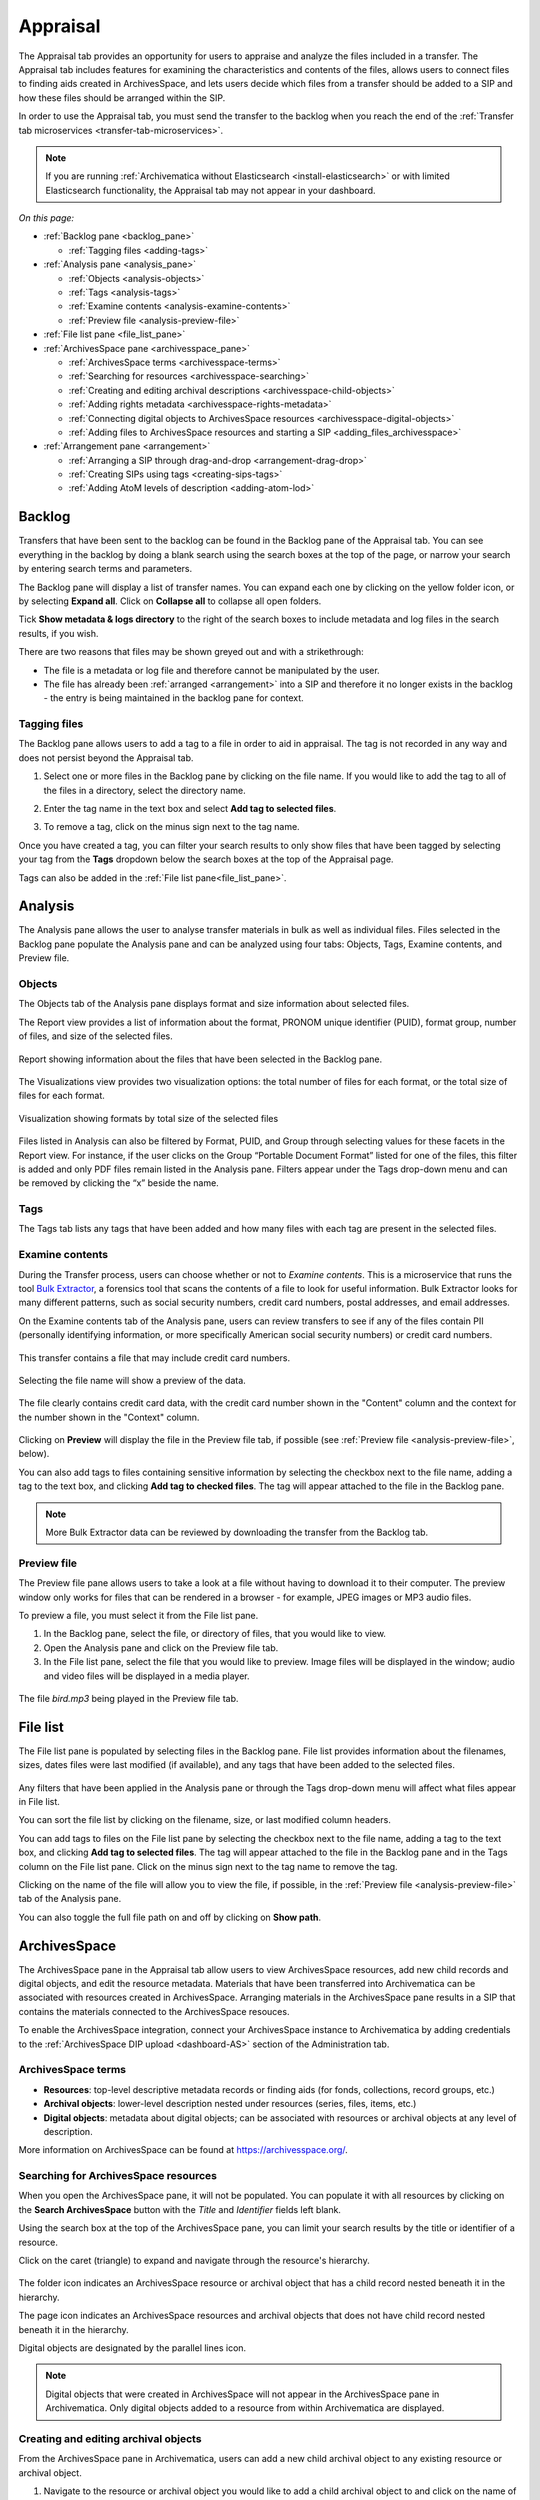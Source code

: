 .. _appraisal:

=========
Appraisal
=========

The Appraisal tab provides an opportunity for users to appraise and analyze the
files included in a transfer. The Appraisal tab includes features for examining
the characteristics and contents of the files, allows users to connect files to
finding aids created in ArchivesSpace, and lets users decide which files from a
transfer should be added to a SIP and how these files should be arranged within
the SIP.

In order to use the Appraisal tab, you must send the transfer to the backlog
when you reach the end of the :ref:`Transfer tab microservices
<transfer-tab-microservices>`.

.. note::

   If you are running :ref:`Archivematica without Elasticsearch
   <install-elasticsearch>` or with limited Elasticsearch functionality, the
   Appraisal tab may not appear in your dashboard.

*On this page:*

* :ref:`Backlog pane <backlog_pane>`

  * :ref:`Tagging files <adding-tags>`

* :ref:`Analysis pane <analysis_pane>`

  * :ref:`Objects <analysis-objects>`
  * :ref:`Tags <analysis-tags>`
  * :ref:`Examine contents <analysis-examine-contents>`
  * :ref:`Preview file <analysis-preview-file>`

* :ref:`File list pane <file_list_pane>`
* :ref:`ArchivesSpace pane <archivesspace_pane>`

  * :ref:`ArchivesSpace terms <archivesspace-terms>`
  * :ref:`Searching for resources <archivesspace-searching>`
  * :ref:`Creating and editing archival descriptions <archivesspace-child-objects>`
  * :ref:`Adding rights metadata <archivesspace-rights-metadata>`
  * :ref:`Connecting digital objects to ArchivesSpace resources <archivesspace-digital-objects>`
  * :ref:`Adding files to ArchivesSpace resources and starting a SIP <adding_files_archivesspace>`

* :ref:`Arrangement pane <arrangement>`

  * :ref:`Arranging a SIP through drag-and-drop <arrangement-drag-drop>`
  * :ref:`Creating SIPs using tags <creating-sips-tags>`
  * :ref:`Adding AtoM levels of description <adding-atom-lod>`

.. _backlog_pane:

Backlog
-------

Transfers that have been sent to the backlog can be found in the Backlog pane of
the Appraisal tab. You can see everything in the backlog by doing a blank search
using the search boxes at the top of the page, or narrow your search by entering
search terms and parameters.

.. image:: images/backlog-search.*
   :align: center
   :width: 80%
   :alt: A simple search for "abcd", with results shown in the backlog pane.

The Backlog pane will display a list of transfer names. You can expand each one
by clicking on the yellow folder icon, or by selecting **Expand all**. Click on
**Collapse all** to collapse all open folders.

.. image:: images/backlog-search-expand-all.*
   :align: center
   :width: 60%
   :alt: The backlog pane with all search result folders expanded to show contents.

Tick **Show metadata & logs directory** to the right of the search boxes to
include metadata and log files in the search results, if you wish.

.. image:: images/backlog-search-md-logs.*
   :align: center
   :width: 60%
   :alt: Search results with logs and metadata files

There are two reasons that files may be shown greyed out and with a
strikethrough:

* The file is a metadata or log file and therefore cannot be manipulated by the
  user.
* The file has already been :ref:`arranged <arrangement>` into a SIP and
  therefore it no longer exists in the backlog - the entry is being maintained
  in the backlog pane for context.

.. _adding-tags:

Tagging files
^^^^^^^^^^^^^

The Backlog pane allows users to add a tag to a file in order to aid in
appraisal. The tag is not recorded in any way and does not persist beyond the
Appraisal tab.

#. Select one or more files in the Backlog pane by clicking on the file name. If
   you would like to add the tag to all of the files in a directory, select the
   directory name.

   .. image:: images/backlog-select-files.*
      :align: center
      :width: 60%
      :alt: Several files have been selected and are highlighted in blue.

#. Enter the tag name in the text box and select **Add tag to selected files**.

   .. image:: images/backlog-add-tag.*
      :align: center
      :width: 60%
      :alt: The selected files have the tag "keep" next to them.

#. To remove a tag, click on the minus sign next to the tag name.

Once you have created a tag, you can filter your search results to only show
files that have been tagged by selecting your tag from the **Tags** dropdown
below the search boxes at the top of the Appraisal page.

.. image:: images/backlog-tag-filter.*
   :align: center
   :width: 80%
   :alt: The backlog pane now only displays files with the "keep" tag.

Tags can also be added in the :ref:`File list pane<file_list_pane>`.

.. _analysis_pane:

Analysis
--------

The Analysis pane allows the user to analyse transfer materials in bulk as well
as individual files. Files selected in the Backlog pane populate the Analysis
pane and can be analyzed using four tabs: Objects, Tags, Examine contents, and
Preview file.

.. _analysis-objects:

Objects
^^^^^^^

The Objects tab of the Analysis pane displays format and size information about
selected files.

The Report view provides a list of information about the format, PRONOM unique
identifier (PUID), format group, number of files, and size of the selected
files.

.. figure:: images/analysis-objects-report.*
   :align: center
   :width: 80%
   :alt: The left-hand side of the image shows the backlog pane with a number of files selected. The right-hand side of the image shows information about those files, including the file format name, PUID, and size.

   Report showing information about the files that have been selected in the Backlog pane.

The Visualizations view provides two visualization options: the total number of
files for each format, or the total size of files for each format.

.. figure:: images/analysis-objects-visualizations.*
   :align: center
   :width: 80%
   :alt: The left-hand side of the image shows the backlog pane with a number of files selected. The right-hand side of the image shows a pie chart depicting the number of files for each format.

   Visualization showing formats by total size of the selected files

Files listed in Analysis can also be filtered by Format, PUID, and Group through
selecting values for these facets in the Report view. For instance, if the user
clicks on the Group “Portable Document Format” listed for one of the files, this
filter is added and only PDF files remain listed in the Analysis pane. Filters
appear under the Tags drop-down menu and can be removed by clicking the “x”
beside the name.

.. _analysis-tags:

Tags
^^^^

The Tags tab lists any tags that have been added and how many files with each
tag are present in the selected files.

.. image:: images/analysis-tags.*
   :align: center
   :width: 80%
   :alt: The left-hand side of the image shows the backlog pane with a number of files selected. The right-hand side of the image shows that 5 files have been given the tag "keep".

.. _analysis-examine-contents:

Examine contents
^^^^^^^^^^^^^^^^

During the Transfer process, users can choose whether or not to *Examine
contents*. This is a microservice that runs the tool `Bulk Extractor`_, a
forensics tool that scans the contents of a file to look for useful information.
Bulk Extractor looks for many different patterns, such as social security
numbers, credit card numbers, postal addresses, and email addresses.

On the Examine contents tab of the Analysis pane, users can review transfers to
see if any of the files contain PII (personally identifying information, or more
specifically American social security numbers) or credit card numbers.

.. figure:: images/analysis-examine-contents.*
   :align: center
   :width: 80%
   :alt: The left-hand side of the image shows the backlog pane with a transfer directory selected. The right-hand side of the image shows that one of the files in the transfer may contain credit card numbers.

   This transfer contains a file that may include credit card numbers.

Selecting the file name will show a preview of the data.

.. figure:: images/analysis-examine-contents-cc-data.*
   :align: center
   :width: 60%
   :alt: A list of credit card numbers is displayed in the Examine contents tab.

   The file clearly contains credit card data, with the credit card number shown
   in the "Content" column and the context for the number shown in the "Context"
   column.

Clicking on **Preview** will display the file in the Preview file tab, if
possible (see :ref:`Preview file <analysis-preview-file>`, below).

You can also add tags to files containing sensitive information by selecting the
checkbox next to the file name, adding a tag to the text box, and clicking **Add
tag to checked files**. The tag will appear attached to the file in the Backlog
pane.

.. note::

   More Bulk Extractor data can be reviewed by downloading the transfer
   from the Backlog tab.

.. _analysis-preview-file:

Preview file
^^^^^^^^^^^^

The Preview file pane allows users to take a look at a file without having to
download it to their computer. The preview window only works for files that can
be rendered in a browser - for example, JPEG images or MP3 audio files.

To preview a file, you must select it from the File list pane.

#. In the Backlog pane, select the file, or directory of files, that you would
   like to view.

#. Open the Analysis pane and click on the Preview file tab.

#. In the File list pane, select the file that you would like to preview. Image
   files will be displayed in the window; audio and video files will be
   displayed in a media player.

.. figure:: images/analysis-preview-file.*
   :align: center
   :width: 80%
   :alt: The left-hand column shows the backlog pane with a transfer directory selected. The right-hand colum shows a list of the files in the transfer. The centre column shows a media player with a file called bird.mp3 playing.

   The file *bird.mp3* being played in the Preview file tab.

.. _file_list_pane:

File list
---------

The File list pane is populated by selecting files in the Backlog pane. File
list provides information about the filenames, sizes, dates files were last
modified (if available), and any tags that have been added to the selected
files.

.. figure:: images/file-list.*
   :align: center
   :figwidth: 60%
   :width: 100%
   :alt: File list pane

Any filters that have been applied in the Analysis pane or through the Tags
drop-down menu will affect what files appear in File list.

You can sort the file list by clicking on the filename, size, or last modified
column headers.

You can add tags to files on the File list pane by selecting the checkbox
next to the file name, adding a tag to the text box, and clicking **Add tag to
selected files**. The tag will appear attached to the file in the Backlog pane
and in the Tags column on the File list pane. Click on the minus sign next to
the tag name to remove the tag.

Clicking on the name of the file will allow you to view the file, if possible,
in the :ref:`Preview file <analysis-preview-file>` tab of the Analysis pane.

You can also toggle the full file path on and off by clicking on **Show path**.

.. _archivesspace_pane:

ArchivesSpace
-------------

The ArchivesSpace pane in the Appraisal tab allow users to view ArchivesSpace
resources, add new child records and digital objects, and edit the resource
metadata. Materials that have been transferred into Archivematica can be
associated with resources created in ArchivesSpace. Arranging materials in the
ArchivesSpace pane results in a SIP that contains the materials connected to the
ArchivesSpace resouces.

To enable the ArchivesSpace integration, connect your ArchivesSpace instance to
Archivematica by adding credentials to the :ref:`ArchivesSpace DIP upload
<dashboard-AS>` section of the Administration tab.

.. _archivesspace-terms:

ArchivesSpace terms
^^^^^^^^^^^^^^^^^^^

* **Resources**: top-level descriptive metadata records or finding aids (for
  fonds, collections, record groups, etc.)
* **Archival objects**: lower-level description nested under resources (series,
  files, items, etc.)
* **Digital objects**: metadata about digital objects; can be associated with
  resources or archival objects at any level of description.

More information on ArchivesSpace can be found at https://archivesspace.org/.

.. _archivesspace-searching:

Searching for ArchivesSpace resources
^^^^^^^^^^^^^^^^^^^^^^^^^^^^^^^^^^^^^

When you open the ArchivesSpace pane, it will not be populated. You can populate
it with all resources by clicking on the **Search ArchivesSpace** button with
the *Title* and *Identifier* fields left blank.

Using the search box at the top of the ArchivesSpace pane, you can limit your
search results by the title or identifier of a resource.

Click on the caret (triangle) to expand and navigate through the resource's
hierarchy.

.. figure:: images/archivesspace-search.*
   :align: center
   :width: 60%
   :alt: ArchivesSpace pane showing the search results for "Hugh Acton", with the resulting resource expanded to show the resource's hierarchy

The folder icon indicates an ArchivesSpace resource or archival object that
has a child record nested beneath it in the hierarchy.

The page icon indicates an ArchivesSpace resources and archival objects that
does not have child record nested beneath it in the hierarchy.

Digital objects are designated by the parallel lines icon.

.. note::

   Digital objects that were created in ArchivesSpace will not appear in the
   ArchivesSpace pane in Archivematica. Only digital objects added to a resource
   from within Archivematica are displayed.

.. _archivesspace-child-objects:

Creating and editing archival objects
^^^^^^^^^^^^^^^^^^^^^^^^^^^^^^^^^^^^^

From the ArchivesSpace pane in Archivematica, users can add a new child archival
object to any existing resource or archival object.

#. Navigate to the resource or archival object you would like to add a child
   archival object to and click on the name of the resource or archival object.

#. Click **Add new child record**. A metadata box will pop up where you can
   enter basic metadata for the record. At a minimum, the new archival object
   must have a title and a level of description.

   .. figure:: images/archivesspace-add-new-child.*
      :align: center
      :width: 60%
      :alt: "Add new child record" dialog box, showing fields for title, level of description, general note, conditions governing access note, start date, end date, and date expression.

#. Click **Save** once you are satisfied with the metadata. The new child
   archival object will appear in the hierarchy, and will also be added to
   your ArchivesSpace repository.

#. To remove a resource or archival object, select the name of the resource or
   archival object and click **Delete selected**. Please note that this cannot
   be reversed, and that the deletion will happen in your ArchivesSpace
   repository as well.

#. To edit the title or level of description of a resource or archival object,
   select the name of the resource or archival object and click **Edit
   metadata**.

   .. figure:: images/archivesspace-edit-metadata.*
      :align: center
      :width: 60%
      :alt: "Edit metadata" dialogue box, showing fields to change the title or level of description.

.. _archivesspace-rights-metadata:

Adding rights metadata
^^^^^^^^^^^^^^^^^^^^^^

You can add rights metadata to a resource or archival object using the
ArchivesSpace pane in Archivematica. Archivematica uses `PREMIS rights`_ for
rights metadata.

.. important::

   Rights can only be added at the SIP level - that is, to the resource or
   archival object that will eventually become the SIP.

#. To add rights metadata to a resource or archival object, select the name of
   the resource or archival object and click **Edit rights metadata**. A new tab
   will open showing the metadata information page. Select **Add** under the
   Rights heading. This will open the first page of the rights metadata entry
   form.

   .. figure:: images/archivesspace-add-rights-basis.*
      :align: center
      :width: 80%
      :alt: Form for adding rights information.

#. Add the rights basis information for the resource or archival object and
   click **Save** to save the data.

#. Click **Next** to add the rights act. Once you are done adding the act
   information, click **Done**.

   .. figure:: images/archivesspace-add-rights-act.*
      :align: center
      :width: 80%
      :alt: Form for adding rights information.

#. Once you have saved your rights metadata, you can add another by selecting
   **Add** from the metadata information page again.

.. _archivesspace-digital-objects:

Connecting digital objects to ArchivesSpace resources
^^^^^^^^^^^^^^^^^^^^^^^^^^^^^^^^^^^^^^^^^^^^^^^^^^^^^

Materials that are stored in the backlog can be associated with ArchivesSpace
resources by creating a digital object component and then dragging and dropping
files from the Backlog pane to the new digital object component in the
ArchivesSpace pane.

.. note::

   Digital object components will not appear in the ArchivesSpace repository
   until the AIP for the digital object is stored.

#. Populate the Backlog pane by doing a blank search using the search boxes at
   the top of the page, or narrow your search by entering search terms and
   parameters.

#. Populate the ArchivesSpace pane by doing a blank search using the search
   boxes in the ArchivesSpace pane, or :ref:`search by title or identifier of a
   resource <archivesspace-searching>`. A hierarchical view of the
   ArchivesSpace resources will be displayed in the pane.

#. Select the name of the resource or archival object for which you would like
   to create a digital object component and click **Add new digital object**.
   A digital object record will appear as a child of the resource or archival
   object.

   .. figure:: images/archivesspace-add-digital-object.*
      :align: center
      :width: 80%
      :alt: The left-hand side of the image shows the Backlog pane. The right hand side of the image shows the ArchivesSpace pane, with a new digital object record added as a child of "This is a new child record, 2005-2009".

      A new digital object has been added under the archival object titled "This is a new child record".

#. From the Backlog pane, select a digital object and drag it over to the new
   digital object record in the ArchivesSpace pane. Only one file or directory
   from a transfer can be moved at a time. A file can only be added once to an
   ArchivesSpace resource. Repeat this step as many times as needed.

   .. figure:: images/archivesspace-drag-from-backlog.*
      :align: center
      :width: 80%
      :alt: Backlog and analysis panes

      The file Landing_zone.jpg has been attached to the digital object record in the ArchivesSpace pane.

#. Once all files have been added and you are happy with the arrangement, select
   the name of the resource or archival object where materials have been
   arranged and click **Finalize arrangement**. This will start a SIP on the
   Ingest tab in Archivematica.

.. tip::

   Before you start the SIP in the ArchivesSpace pane, verify that all required
   metadata associated with an ArchivesSpace resource is in place, particularly
   at the parent-level of the arrangement. In ArchivesSpace, verify that the
   description record is linked to an agent record.

.. _arrangement:

Arrangement
-----------

The Arrangement pane allows users to organize materials stored in the backlog
before turning the material into a SIP. The Arrangement pane allows users to
combine material from multiple transfers into one SIP or, by only dragging and
dropping selected files, weed the transfer so that the resulting SIP only
includes the files that you would like to preserve.

.. _arrangement-drag-drop:

Arranging materials through drag-and-drop
^^^^^^^^^^^^^^^^^^^^^^^^^^^^^^^^^^^^^^^^^

#. Populate the Backlog pane by doing a blank search using the search boxes at
   the top of the page, or narrow your search by entering search terms and
   parameters.

   .. note::

      Files with a strikethrough cannot be dragged over to the arrangement tab, either
      because the file is a metadata or log file that will be added to the SIP
      automatically or because the file has already been included in another SIP.

#. In the Arrangement pane, click on **Add directory** to create a structure for
   the SIP. Use the same button to create separate SIP directories or to create
   nested sub-directories. To create a sub-directory, select the name of the
   parent directory before clicking **Add directory**.

#. Drag and drop the transfer directory and/or individual objects you wish
   to arrange from the Backlog pane to the Arrangement pane. Note that all
   metadata, submission documentation, and other associated data is also copied
   to the arrange pane with your object(s).

#. Once all relevant files have been dragged from the Backlog pane to
   directories in the Arrangement pane, select the top-level directory
   corresponding to the intended SIP, and click **Create SIP**. This will start
   a SIP on the Ingest tab.

Once your arrangement is complete and the SIP has been turned into an AIP for
long-term storage, you can delete any files remaining in the transfer that you
would like to discard by follow the instructions to :ref:`delete transfers
<backlog-delete>` on the Backlog tab.

.. _adding-atom-lod:

Adding AtoM levels of description
^^^^^^^^^^^^^^^^^^^^^^^^^^^^^^^^^

If you plan to create a DIP to :ref:`Upload to AtoM <upload-atom>`, you may wish
to add levels of description to your directories and/or objects. Archivematica
will add a logical structMAP to the METS file, which AtoM will use to create
information objects, applying the chosen levels of description. Note that if you
do not apply a level of description to a digital object, AtoM will automatically
assign it the level of "item".

This functionality is supported with AtoM 2.2 and higher.

.. note::

   To have the AtoM levels of description appear, you must configure the
   :ref:`AtoM integration <dashboard-atom>` in the Administration tab.

#. Select a directory or object in the Arrange pane. Click the *Edit metadata*
   button to choose the level of description.

   .. image:: images/choose_lod.*
      :align: center
      :width: 60%
      :alt: Choosing the AtoM level of description

#. As you add levels of description they will be shown in the arrange pane for
   you to review before finalizing your SIP.

   .. image:: images/view_arrangement.*
      :align: center
      :width: 60%
      :alt: Viewing levels of description applied to SIP

#. Once you have added the levels of description, click **Create SIP**. This
   will start a SIP on the Ingest tab.

.. important::

   If you choose not to assign levels of description to directories in SIP
   arrange, AtoM will flatten the DIP so that all digital objects are
   child-level descriptions of the target description.

.. _creating-sips-tags:

Creating a SIP using tags
^^^^^^^^^^^^^^^^^^^^^^^^^

You can also use tags as a quick way to generate new SIPs. For more information
on adding tags, see :ref:`tagging files <adding-tags>`.

#. Tag all of the material in the backlog that you would like to combine into
   one SIP.

#. At the top of the Arrangement pane, select a tag from the dropdown.

#. Click **Create SIP**. Archivematica will automatically generate a new SIP and
   send it to Ingest using all the files that share this tag and using the tag
   as the SIP name.

.. image:: images/create_sip_from_tag.*
  :align: center
  :width: 80%
  :alt: Creating a SIP from a tag

:ref:`Back to the top <appraisal>`

.. _Bulk Extractor: https://www.forensicswiki.org/wiki/Bulk_extractor
.. _PREMIS rights: http://www.loc.gov/standards/premis/
